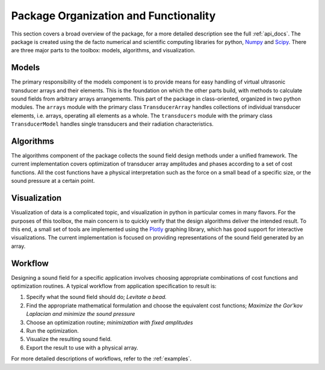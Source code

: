 Package Organization and Functionality
======================================
This section covers a broad overview of the package, for a more detailed description see the full :ref:`api_docs`.
The package is created using the de facto numerical and scientific computing libraries for python, Numpy_ and Scipy_.
There are three major parts to the toolbox: models, algorithms, and visualization.


Models
------
The primary responsibility of the models component is to provide means for easy handling of virtual ultrasonic transducer arrays and their elements.
This is the foundation on which the other parts build, with methods to calculate sound fields from arbitrary arrays arrangements.
This part of the package in class-oriented, organized in two python modules.
The ``arrays`` module with the primary class ``TransducerArray`` handles collections of individual transducer elements, i.e. arrays, operating all elements as a whole.
The ``transducers`` module with the primary class ``TransducerModel`` handles single transducers and their radiation characteristics.


Algorithms
----------
The algorithms component of the package collects the sound field design methods under a unified framework.
The current implementation covers optimization of transducer array amplitudes and phases according to a set of cost functions.
All the cost functions have a physical interpretation such as the force on a small bead of a specific size, or the sound pressure at a certain point.


Visualization
-------------
Visualization of data is a complicated topic, and visualization in python in particular comes in many flavors.
For the purposes of this toolbox, the main concern is to quickly verify that the design algorithms deliver the intended result.
To this end, a small set of tools are implemented using the Plotly_ graphing library, which has good support for interactive visualizations.
The current implementation is focused on providing representations of the sound field generated by an array.

Workflow
--------
Designing a sound field for a specific application involves choosing appropriate combinations of cost functions and optimization routines.
A typical workflow from application specification to result is:

1) Specify what the sound field should do; *Levitate a bead.*
2) Find the appropriate mathematical formulation and choose the equivalent cost functions; *Maximize the Gor'kov Laplacian and minimize the sound pressure*
3) Choose an optimization routine; *minimization with fixed amplitudes*
4) Run the optimization.
5) Visualize the resulting sound field.
6) Export the result to use with a physical array.

For more detailed descriptions of workflows, refer to the :ref:`examples`.

.. _Numpy: http://www.numpy.org
.. _Scipy: http://www.scipy.org
.. _Plotly: https://plot.ly/python/
